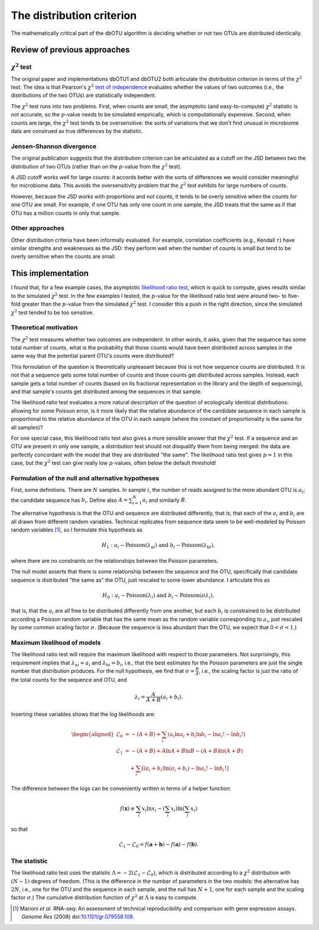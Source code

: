 .. _distribution_section:

==========================
The distribution criterion
==========================

The mathematically critical part of the dbOTU algorithm is deciding whether or
not two OTUs are distributed identically.

Review of previous approaches
=============================

:math:`\chi^2` test
-------------------

The original paper and implementations dbOTU1 and dbOTU2 both articulate
the distribution criterion in terms of the :math:`\chi^2` test. The idea
is that Pearson's :math:`\chi^2` `test of independence <https://en.wikipedia.org/wiki/Pearson%27s_chi-squared_test#Test_of_independence>`_
evaluates whether the values of two outcomes (i.e., the distributions of
the two OTUs) are statistically independent.

The :math:`\chi^2` test runs into two problems. First, when counts are small, the
asymptotic (and easy-to-compute) :math:`\chi^2` statistic is not
accurate, so the :math:`p`-value needs to be simulated empirically,
which is computationally expensive. Second, when counts are large,
the :math:`\chi^2` test tends to be oversensitive: the sorts of
variations that we don't find unusual in microbiome data are
construed as true differences by the statistic.

Jensen-Shannon divergence
-------------------------

The original publication suggests that the distribution criterion can
be articulated as a cutoff on the JSD between two the distribution of
two OTUs (rather than on the :math:`p`-value from the :math:`\chi^2` test).

A JSD cutoff works well for large counts: it accords better with the sorts of
differences we would consider meaningful for microbiome data. This avoids
the oversensitivity problem that the :math:`\chi^2` test exhibits for
large numbers of counts.

However, because the JSD works with proportions and not counts, it
tends to be overly sensitive when the counts for one OTU are small.
For example, if one OTU has only one count in one sample, the JSD
treats that the same as if that OTU has a million counts in only that
sample.

Other approaches
----------------

Other distribution criteria have been informally evaluated. For example,
correlation coefficients (e.g., Kendall :math:`\tau`) have similar
strengths and weaknesses as the JSD: they perform well when the
number of counts is small but tend to be overly sensitive when the
counts are small.

This implementation
===================

I found that, for a few example cases, the asymptotic
`likelihood ratio test <https://en.wikipedia.org/wiki/Likelihood-ratio_test>`_,
which is quick to compute, gives results similar to the simulated
:math:`\chi^2` test. In the few examples I tested, the :math:`p`-value
for the likelihood ratio test were around two- to five-fold greater than the
:math:`p`-value from the simulated :math:`\chi^2` test. I consider this
a push in the right direction, since the simulated :math:`\chi^2` test
tended to be too sensitive.

Theoretical motivation
----------------------

The :math:`\chi^2` test measures whether two outcomes are independent.
In other words, it asks, given that the sequence has some total number
of counts, what is the probability that those counts would have been
distributed across samples in the same way that the potential parent OTU's
counts were distributed?

This formulation of the question is theoretically unpleasant because
this is not how sequence counts are distributed. It is not that a sequence
gets some total number of counts and those counts get distributed across
samples. Instead, each sample gets a total number of counts (based on
its fractional representation in the library and the depth of sequencing),
and that sample's counts get distributed among the sequences in that sample.

The likelihood ratio test evaluates a more natural description of
the question of ecologically identical distributions: allowing for some
Poisson error, is it more likely that the relative abundance of the
candidate sequence in each sample is proportional to the relative abundance
of the OTU in each sample (where the constant of proportionality is the
same for all samples)?

For one special case, this likelihood ratio test also gives a more sensible
answer that the :math:`\chi^2` test. If a sequence and an OTU are present
in only one sample, a distribution test should not disqualify them from
being merged: the data are perfectly concordant with the model that they
are distributed "the same". The likelihood ratio test gives :math:`p = 1`
in this case, but the :math:`\chi^2` test can give really low :math:`p`-values,
often below the default threshold!

Formulation of the null and alternative hypotheses
--------------------------------------------------

First, some definitions. There are :math:`N` samples. In sample :math:`i`, the number of reads
assigned to the more abundant OTU is :math:`a_i`; the candidate sequence
has :math:`b_i`. Define also :math:`A = \sum_{i=1}^N a_i` and similarly
:math:`B`.

The alternative hypothesis is that the OTU and sequence are distributed
differently, that is, that each of the :math:`a_i` and :math:`b_i` are
all drawn from different random variables. Technical replicates from
sequence data seem to be well-modeled by Poisson random variables [#marioni]_,
so I formulate this hypothesis as

.. math::

   H_1: a_i \sim \mathrm{Poisson}(\lambda_{\mathrm{a}i}) \text{ and } b_i \sim \mathrm{Poisson}(\lambda_{\mathrm{b}i}),

where there are no constraints on the relationships between the Poisson
parameters.

The null model asserts that there is some relationship between the sequence
and the OTU, specifically that candidate sequence is distributed "the same as" the
OTU, just rescaled to some lower abundance. I articulate this as

.. math::

   H_0: a_i \sim \mathrm{Poisson}(\lambda_i) \text{ and } b_i \sim \mathrm{Poisson}(\sigma \lambda_i),

that is, that the :math:`a_i` are all free to be distributed
differently from one another, but each :math:`b_i` is constrained to be
distributed according a Poisson random variable that has the same mean
as the random variable corresponding to :math:`a_i`, just rescaled by some common scaling
factor :math:`\sigma`. (Because the sequence is less abundant than the OTU, we
expect that :math:`0 < \sigma < 1`.)

Maximum likelihood of models
----------------------------

The likelihood ratio test will require the maximum likelihood with
respect to those parameters. Not surprisingly, this requirement implies
that :math:`\lambda_{\mathrm{a}i} = a_i` and
:math:`\lambda_{\mathrm{b}i} = b_i`, i.e., that the best estimates for
the Poisson parameters are just the single number that distribution
produces. For the null hypothesis, we find that
:math:`\sigma = \frac{B}{A}`, i.e., the scaling factor is just the ratio
of the total counts for the sequence and OTU, and

.. math::

   \lambda_i = \frac{A}{A + B}(a_i + b_i).

Inserting these variables shows that the log likelihoods are:

.. math::

   \begin{aligned}
   \mathcal{L}_0 &= -(A + B) + \sum_i \left( a_i \ln a_i + b_i \ln b_i - \ln a_i! - \ln b_i! \right) \\
   \mathcal{L}_1 &= -(A + B) + A \ln A + B \ln B - (A + B) \ln (A + B) \\
     &\quad + \sum_i \left[ (a_i + b_i) \ln (a_i + b_i) - \ln a_i! - \ln b_i! \right]
   \end{aligned}

The difference between the logs can be conveniently written in terms of
a helper function:

.. math::

   f(\boldsymbol{x}) \equiv \sum_i x_i \ln x_i - \left( \sum_i x_i \right) \ln \left( \sum_i x_i \right)

so that

.. math::

   \mathcal{L}_1 - \mathcal{L}_0 = f(\boldsymbol{a} + \boldsymbol{b}) - f(\boldsymbol{a}) - f(\boldsymbol{b}).

The statistic
-------------

The likelihood ratio test uses the statistic
:math:`\Lambda = -2 \left( \mathcal{L}_1 - \mathcal{L}_0 \right)`, which
is distributed according to a :math:`\chi^2` distribution with
:math:`(N - 1)` degrees of freedom. (This is the difference in the
number of parameters in the two models: the alternative has :math:`2N`,
i.e., one for the OTU and the sequence in each sample, and the null has :math:`N + 1`, one
for each sample and the scaling factor :math:`\sigma`.) The cumulative
distribution function of :math:`\chi^2` at :math:`\Lambda` is easy to
compute.

.. [#marioni] Marioni *et al.* RNA-seq: An assessment of technical
   reproducibility and comparison with gene expression assays. *Genome Res* (2008)
   doi:`10.1101/gr.079558.108 <http://dx.doi.org/10.1101/gr.079558.108>`_.
